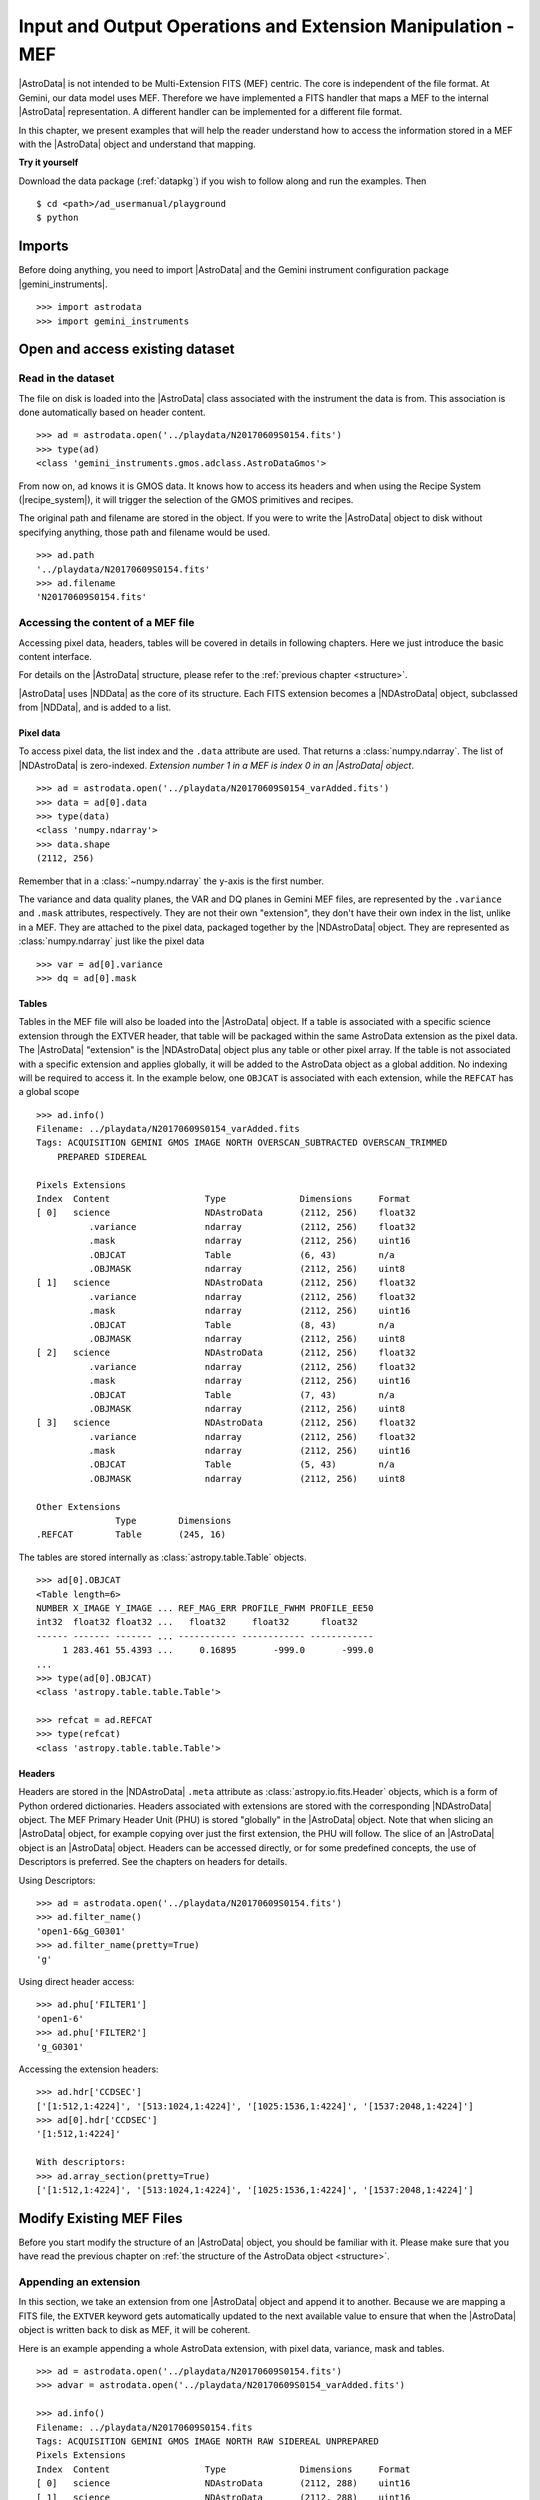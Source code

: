 .. iomef.rst

.. _iomef:

************************************************************
Input and Output Operations and Extension Manipulation - MEF
************************************************************

|AstroData| is not intended to be Multi-Extension FITS (MEF) centric. The core
is independent of the file format. At Gemini, our data model uses MEF.
Therefore we have implemented a FITS handler that maps a MEF to the
internal |AstroData| representation. A different handler can be implemented
for a different file format.

In this chapter, we present examples that will help the reader understand how
to access the information stored in a MEF with the |AstroData| object and
understand that mapping.

**Try it yourself**

Download the data package (:ref:`datapkg`) if you wish to follow along and run the
examples.  Then ::

    $ cd <path>/ad_usermanual/playground
    $ python


Imports
=======

Before doing anything, you need to import |AstroData| and the Gemini instrument
configuration package |gemini_instruments|.

::

    >>> import astrodata
    >>> import gemini_instruments


Open and access existing dataset
================================

Read in the dataset
-------------------

The file on disk is loaded into the |AstroData| class associated with the
instrument the data is from. This association is done automatically based on
header content.

::

    >>> ad = astrodata.open('../playdata/N20170609S0154.fits')
    >>> type(ad)
    <class 'gemini_instruments.gmos.adclass.AstroDataGmos'>

From now on, ``ad`` knows it is GMOS data.  It knows how to access its headers
and when using the Recipe System (|recipe_system|), it will trigger the
selection of the GMOS primitives and recipes.

The original path and filename are stored in the object. If you were to write
the |AstroData| object to disk without specifying anything, those path and
filename would be used. ::

    >>> ad.path
    '../playdata/N20170609S0154.fits'
    >>> ad.filename
    'N20170609S0154.fits'


Accessing the content of a MEF file
-----------------------------------

Accessing pixel data, headers, tables will be covered in details in following
chapters.  Here we just introduce the basic content interface.

For details on the |AstroData| structure, please refer to the
:ref:`previous chapter <structure>`.

|AstroData| uses |NDData| as the core of its structure. Each FITS extension
becomes a |NDAstroData| object, subclassed from |NDData|, and is added to
a list.

Pixel data
^^^^^^^^^^

To access pixel data, the list index and the ``.data`` attribute are used. That
returns a :class:`numpy.ndarray`. The list of |NDAstroData| is zero-indexed.
*Extension number 1 in a MEF is index 0 in an |AstroData| object*. ::

    >>> ad = astrodata.open('../playdata/N20170609S0154_varAdded.fits')
    >>> data = ad[0].data
    >>> type(data)
    <class 'numpy.ndarray'>
    >>> data.shape
    (2112, 256)

Remember that in a :class:`~numpy.ndarray` the y-axis is the first number.

The variance and data quality planes, the VAR and DQ planes in Gemini MEF
files, are represented by the ``.variance`` and ``.mask`` attributes,
respectively. They are not their own "extension", they don't have their
own index in the list, unlike in a MEF. They are attached to the pixel data,
packaged together by the |NDAstroData| object. They are represented as
:class:`numpy.ndarray` just like the pixel data ::

    >>> var = ad[0].variance
    >>> dq = ad[0].mask

Tables
^^^^^^
Tables in the MEF file will also be loaded into the |AstroData| object. If a table
is associated with a specific science extension through the EXTVER header, that
table will be packaged within the same AstroData extension as the pixel data.
The |AstroData| "extension" is the |NDAstroData| object plus any table or other pixel
array. If the table is not associated with a specific extension and applies
globally, it will be added to the AstroData object as a global addition. No
indexing will be required to access it.  In the example below, one ``OBJCAT`` is
associated with each extension, while the ``REFCAT`` has a global scope ::

    >>> ad.info()
    Filename: ../playdata/N20170609S0154_varAdded.fits
    Tags: ACQUISITION GEMINI GMOS IMAGE NORTH OVERSCAN_SUBTRACTED OVERSCAN_TRIMMED
        PREPARED SIDEREAL

    Pixels Extensions
    Index  Content                  Type              Dimensions     Format
    [ 0]   science                  NDAstroData       (2112, 256)    float32
              .variance             ndarray           (2112, 256)    float32
              .mask                 ndarray           (2112, 256)    uint16
              .OBJCAT               Table             (6, 43)        n/a
              .OBJMASK              ndarray           (2112, 256)    uint8
    [ 1]   science                  NDAstroData       (2112, 256)    float32
              .variance             ndarray           (2112, 256)    float32
              .mask                 ndarray           (2112, 256)    uint16
              .OBJCAT               Table             (8, 43)        n/a
              .OBJMASK              ndarray           (2112, 256)    uint8
    [ 2]   science                  NDAstroData       (2112, 256)    float32
              .variance             ndarray           (2112, 256)    float32
              .mask                 ndarray           (2112, 256)    uint16
              .OBJCAT               Table             (7, 43)        n/a
              .OBJMASK              ndarray           (2112, 256)    uint8
    [ 3]   science                  NDAstroData       (2112, 256)    float32
              .variance             ndarray           (2112, 256)    float32
              .mask                 ndarray           (2112, 256)    uint16
              .OBJCAT               Table             (5, 43)        n/a
              .OBJMASK              ndarray           (2112, 256)    uint8

    Other Extensions
                   Type        Dimensions
    .REFCAT        Table       (245, 16)


The tables are stored internally as :class:`astropy.table.Table` objects. ::

    >>> ad[0].OBJCAT
    <Table length=6>
    NUMBER X_IMAGE Y_IMAGE ... REF_MAG_ERR PROFILE_FWHM PROFILE_EE50
    int32  float32 float32 ...   float32     float32      float32
    ------ ------- ------- ... ----------- ------------ ------------
         1 283.461 55.4393 ...     0.16895       -999.0       -999.0
    ...
    >>> type(ad[0].OBJCAT)
    <class 'astropy.table.table.Table'>

    >>> refcat = ad.REFCAT
    >>> type(refcat)
    <class 'astropy.table.table.Table'>


Headers
^^^^^^^
Headers are stored in the |NDAstroData| ``.meta`` attribute as :class:`astropy.io.fits.Header` objects,
which is a form of Python ordered dictionaries. Headers associated with extensions
are stored with the corresponding |NDAstroData| object. The MEF Primary Header
Unit (PHU) is stored "globally" in the |AstroData| object. Note that when slicing an |AstroData| object,
for example copying over just the first extension, the PHU will follow. The
slice of an |AstroData| object is an |AstroData| object.
Headers can be accessed directly, or for some predefined concepts, the use of
Descriptors is preferred. See the chapters on headers for details.

Using Descriptors::

    >>> ad = astrodata.open('../playdata/N20170609S0154.fits')
    >>> ad.filter_name()
    'open1-6&g_G0301'
    >>> ad.filter_name(pretty=True)
    'g'

Using direct header access::

    >>> ad.phu['FILTER1']
    'open1-6'
    >>> ad.phu['FILTER2']
    'g_G0301'

Accessing the extension headers::

    >>> ad.hdr['CCDSEC']
    ['[1:512,1:4224]', '[513:1024,1:4224]', '[1025:1536,1:4224]', '[1537:2048,1:4224]']
    >>> ad[0].hdr['CCDSEC']
    '[1:512,1:4224]'

    With descriptors:
    >>> ad.array_section(pretty=True)
    ['[1:512,1:4224]', '[513:1024,1:4224]', '[1025:1536,1:4224]', '[1537:2048,1:4224]']


Modify Existing MEF Files
=========================
Before you start modify the structure of an |AstroData| object, you should be
familiar with it. Please make sure that you have read the previous chapter
on :ref:`the structure of the AstroData object <structure>`.

Appending an extension
----------------------
In this section, we take an extension from one |AstroData| object and append it
to another. Because we are mapping a FITS file, the ``EXTVER`` keyword gets
automatically updated to the next available value to ensure that when the
|AstroData| object is written back to disk as MEF, it will be coherent.

Here is an example appending a whole AstroData extension, with pixel data,
variance, mask and tables.

::

    >>> ad = astrodata.open('../playdata/N20170609S0154.fits')
    >>> advar = astrodata.open('../playdata/N20170609S0154_varAdded.fits')

    >>> ad.info()
    Filename: ../playdata/N20170609S0154.fits
    Tags: ACQUISITION GEMINI GMOS IMAGE NORTH RAW SIDEREAL UNPREPARED
    Pixels Extensions
    Index  Content                  Type              Dimensions     Format
    [ 0]   science                  NDAstroData       (2112, 288)    uint16
    [ 1]   science                  NDAstroData       (2112, 288)    uint16
    [ 2]   science                  NDAstroData       (2112, 288)    uint16
    [ 3]   science                  NDAstroData       (2112, 288)    uint16

    >>> ad.append(advar[3])
    >>> ad.info()
    Filename: ../playdata/N20170609S0154.fits
    Tags: ACQUISITION GEMINI GMOS IMAGE NORTH RAW SIDEREAL UNPREPARED
    Pixels Extensions
    Index  Content                  Type              Dimensions     Format
    [ 0]   science                  NDAstroData       (2112, 288)    uint16
    [ 1]   science                  NDAstroData       (2112, 288)    uint16
    [ 2]   science                  NDAstroData       (2112, 288)    uint16
    [ 3]   science                  NDAstroData       (2112, 288)    uint16
    [ 4]   science                  NDAstroData       (2112, 256)    float32
              .variance             ndarray           (2112, 256)    float32
              .mask                 ndarray           (2112, 256)    int16
              .OBJCAT               Table             (5, 43)        n/a
              .OBJMASK              ndarray           (2112, 256)    uint8

    >>> ad[4].hdr['EXTVER']
    5
    >>> advar[3].hdr['EXTVER']
    4

As you can see above, the fourth extension of ``advar``, along with everything
it contains was appended at the end of the first |AstroData| object. Also, note
that the EXTVER of the extension in ``advar`` was 4, but once appended
to ``ad``, it had to be changed to the next available integer, 5, numbers 1 to
4 being already used by ``ad``'s own extensions.

In this next example, we are appending only the pixel data, leaving behind the other
associated data. The header associated with that data does follow however.

::

    >>> ad = astrodata.open('../playdata/N20170609S0154.fits')
    >>> advar = astrodata.open('../playdata/N20170609S0154_varAdded.fits')

    >>> ad.append(advar[3].data)
    >>> ad.info()
    Filename: ../playdata/N20170609S0154.fits
    Tags: ACQUISITION GEMINI GMOS IMAGE NORTH RAW SIDEREAL UNPREPARED
    Pixels Extensions
    Index  Content                  Type              Dimensions     Format
    [ 0]   science                  NDAstroData       (2112, 288)    uint16
    [ 1]   science                  NDAstroData       (2112, 288)    uint16
    [ 2]   science                  NDAstroData       (2112, 288)    uint16
    [ 3]   science                  NDAstroData       (2112, 288)    uint16
    [ 4]   science                  NDAstroData       (2112, 256)    float32

Notice how a new extension was created but ``variance``, ``mask``, the OBJCAT
table and OBJMASK image were not copied over. Only the science pixel data was
copied over.

Please note, there is no implementation for the "insertion" of an extension.

Removing an extension or part of one
------------------------------------
Removing an extension or a part of an extension is straightforward. The
Python command :func:`del` is used on the item to remove. Below are a few
examples, but first let us load a file ::

    >>> ad = astrodata.open('../playdata/N20170609S0154_varAdded.fits')
    >>> ad.info()

As you go through these examples, check the new structure with :func:`ad.info()`
after every removal to see how the structure has changed.

Deleting a whole |AstroData| extension, the fourth one ::

    >>> del ad[3]

Deleting only the variance array from the second extension ::

    >>> ad[1].variance = None

Deleting a table associated with the first extension ::

    >>> del ad[0].OBJCAT

Deleting a global table, not attached to a specific extension ::

    >>> del ad.REFCAT



Writing back to disk
====================
The :class:`~astrodata.AstroData` layer takes care of converting
the |AstroData| object back to a MEF file on disk. When writing to disk,
one should be aware of the path and filename information associated
with the |AstroData| object.

::

    >>> ad = astrodata.open('../playdata/N20170609S0154.fits')
    >>> ad.path
    '../playdata/N20170609S0154.fits'
    >>> ad.filename
    'N20170609S0154.fits'

Writing to a new file
---------------------
There are various ways to define the destination for the new FITS file.
The most common and natural way is ::

    >>> ad.write('new154.fits')

    >>> ad.write('new154.fits', overwrite=True)

This will write a FITS file named 'new154.fits' in the current directory.
With ``overwrite=True``, it will overwrite the file if it already exists.
A path can be prepended to the filename if the current directory is not
the destination.
Note that ``ad.filename`` and ``ad.path`` have not changed, we have just
written to the new file, the |AstroData| object is in no way associated
with that new file.  ::

    >>> ad.path
    '../playdata/N20170609S0154.fits'
    >>> ad.filename
    'N20170609S0154.fits'

If you want to create that association, the ``ad.filename`` and ``ad.path``
needs to be modified first.  For example::

    >>> ad.filename = 'new154.fits'
    >>> ad.write()

    >>> ad.path
    '../playdata/new154.fits'
    >>> ad.filename
    'new154.fits'

Changing ``ad.filename`` also changes the filename in the ``ad.path``. The
sequence above will write 'new154.fits' not in the current directory but
rather to the directory that is specified in ``ad.path``.

WARNING: :func:`ad.write` has an argument named ``filename``.  Setting ``filename``
in the call to :func:`ad.write`, as in ``ad.write(filename='new154.fits')`` will NOT
modify ``ad.filename`` or ``ad.path``.  The two "filenames", one a method argument
the other a class attribute have no association to each other.


Updating an existing file on disk
----------------------------------
Updating an existing file on disk requires explicitly allowing overwrite.

If you have not written 'new154.fits' to disk yet (from previous section) ::

    >>> ad = astrodata.open('../playdata/N20170609S0154.fits')
    >>> ad.write('new154.fits')

Now let's open 'new154.fits', and write to it ::

    >>> adnew = astrodata.open('new154.fits')
    >>> adnew.write(overwrite=True)



Create New MEF Files
====================

A new MEF file can be created from an existing, maybe modified, file or it
can be created from scratch.  We discuss both cases here.

Create New Copy of MEF Files
----------------------------
To create a new copy of a MEF file, modified or not, the user has already
been given most of the tools in the sections above.  Yet, let's throw a
couple examples for completeness.

Basic example
^^^^^^^^^^^^^
As seen above, a MEF file can be opened with |astrodata|, the |AstroData|
object can be modified (or not), and then written back to disk under a
new name.  ::

    >>> ad = astrodata.open('../playdata/N20170609S0154.fits')
    ... optional modifications here ...
    >>> ad.write('newcopy.fits')


Needing true copies in memory
^^^^^^^^^^^^^^^^^^^^^^^^^^^^^
Sometimes it is a true copy in memory that is needed.  This is not specific
to MEF.  In Python, doing something like ``adnew = ad`` does not create a
new copy of the AstrodData object; it just gives it a new name.  If you
modify ``adnew`` you will be modify ``ad`` too.  They point to the same block
of memory.

To create a true independent copy, the ``deepcopy`` utility needs to be used. ::

    >>> from copy import deepcopy
    >>> ad = astrodata.open('../playdata/N20170609S0154.fits')
    >>> adcopy = deepcopy(ad)

Be careful using ``deepcopy``, you memory could balloon really fast.  Use it
only when truly needed.


Create New MEF Files from Scratch
---------------------------------
Before one creates a new MEF file on disk, one has to create the AstroData
object that will be eventually written to disk.  The |AstroData| object
created also needs to know that it will have to be written using the MEF
format. This is fortunately handled fairly transparently by |astrodata|.

The key to associating the FITS data to the |AstroData| object is simply to
create the |AstroData| object from :mod:`astropy.io.fits` header objects. Those
will be recognized by |astrodata| as FITS and the constructor for FITS will be
used. The user does not need to do anything else special. Here is how it is
done.

Create a MEF with basic header and data array set to zeros
^^^^^^^^^^^^^^^^^^^^^^^^^^^^^^^^^^^^^^^^^^^^^^^^^^^^^^^^^^

::

    >>> import numpy as np
    >>> from astropy.io import fits

    >>> phu = fits.PrimaryHDU()

    >>> pixel_data = np.zeros((100,100))

    >>> hdu = fits.ImageHDU()
    >>> hdu.data = pixel_data

    >>> ad = astrodata.create(phu)
    >>> ad.append(hdu, name='SCI')

    or another way to do the last two blocs:
    >>> hdu = fits.ImageHDU(data=pixel_data, name='SCI')
    >>> ad = astrodata.create(phu, [hdu])

Then it is just a matter of calling ``ad.write('somename.fits')`` on that
new ``Astrodata`` object.

Represent a table as a FITS binary table in an ``AstroData`` object
^^^^^^^^^^^^^^^^^^^^^^^^^^^^^^^^^^^^^^^^^^^^^^^^^^^^^^^^^^^^^^^^^^^
One first needs to create a table, either an :class:`astropy.table.Table`
or a :class:`~astropy.io.fits.BinTableHDU`. See the |astropy| documentation
on tables and this manual's :ref:`section <tables>` dedicated to tables for
more information.

In the first example, we assume that ``my_astropy_table`` is
a :class:`~astropy.table.Table` ready to be attached to an |AstroData|
object.  (Warning: we have not created ``my_astropy_table`` therefore the
example below will not run, though this is how it would be done.)

::

    >>> phu = fits.PrimaryHDU()
    >>> ad = astrodata.create(phu)

    >>> ad.BOB = my_astropy_table


In the second example, we start with a FITS :class:`~astropy.io.fits.BinTableHDU`
and attach it to a new |AstroData| object. (Again, we have not created
``my_fits_table`` so the example will not run.) ::

    >>> phu = fits.PrimaryHDU()
    >>> ad = astrodata.create(phu)
    >>> ad.BILL = my_fits_table

As before, once the |AstroData| object is constructed, the ``ad.write()``
method can be used to write it to disk as a MEF file.
